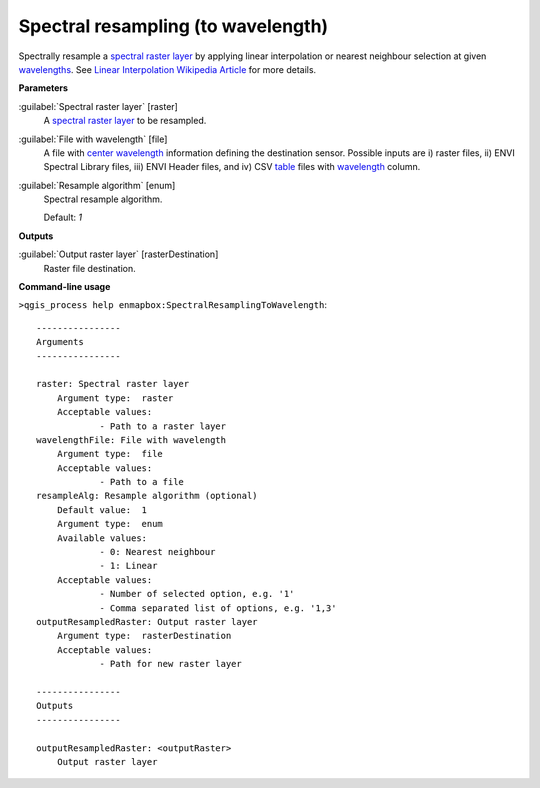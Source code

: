 .. _Spectral resampling (to wavelength):

***********************************
Spectral resampling (to wavelength)
***********************************

Spectrally resample a `spectral raster layer <https://enmap-box.readthedocs.io/en/latest/general/glossary.html#term-spectral-raster-layer>`_ by applying linear interpolation or nearest neighbour selection at given `wavelengths <https://enmap-box.readthedocs.io/en/latest/general/glossary.html#term-wavelength>`_.
See `Linear Interpolation Wikipedia Article <https://en.wikipedia.org/wiki/Linear_interpolation>`_ for more details.

**Parameters**


:guilabel:`Spectral raster layer` [raster]
    A `spectral raster layer <https://enmap-box.readthedocs.io/en/latest/general/glossary.html#term-spectral-raster-layer>`_ to be resampled.


:guilabel:`File with wavelength` [file]
    A file with `center wavelength <https://enmap-box.readthedocs.io/en/latest/general/glossary.html#term-center-wavelength>`_ information defining the destination sensor. Possible inputs are i) raster files, ii) ENVI Spectral Library files, iii) ENVI Header files, and iv) CSV `table <https://enmap-box.readthedocs.io/en/latest/general/glossary.html#term-table>`_ files with `wavelength <https://enmap-box.readthedocs.io/en/latest/general/glossary.html#term-wavelength>`_ column.


:guilabel:`Resample algorithm` [enum]
    Spectral resample algorithm.

    Default: *1*

**Outputs**


:guilabel:`Output raster layer` [rasterDestination]
    Raster file destination.

**Command-line usage**

``>qgis_process help enmapbox:SpectralResamplingToWavelength``::

    ----------------
    Arguments
    ----------------
    
    raster: Spectral raster layer
    	Argument type:	raster
    	Acceptable values:
    		- Path to a raster layer
    wavelengthFile: File with wavelength
    	Argument type:	file
    	Acceptable values:
    		- Path to a file
    resampleAlg: Resample algorithm (optional)
    	Default value:	1
    	Argument type:	enum
    	Available values:
    		- 0: Nearest neighbour
    		- 1: Linear
    	Acceptable values:
    		- Number of selected option, e.g. '1'
    		- Comma separated list of options, e.g. '1,3'
    outputResampledRaster: Output raster layer
    	Argument type:	rasterDestination
    	Acceptable values:
    		- Path for new raster layer
    
    ----------------
    Outputs
    ----------------
    
    outputResampledRaster: <outputRaster>
    	Output raster layer
    
    